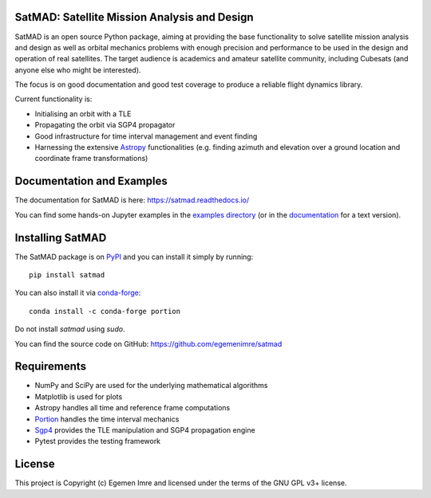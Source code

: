 SatMAD: Satellite Mission Analysis and Design
---------------------------------------------
|CircleCI Status| |Codecov Status| |Documentation Status| |Astropy Badge|

SatMAD is an open source Python package, aiming at providing the base functionality to solve
satellite mission analysis and design as well as orbital mechanics problems with enough precision and performance
to be used in the design and operation of real satellites. The target audience is academics and amateur satellite
community, including Cubesats (and anyone else who might be interested).

The focus is on good documentation and good test coverage to produce a reliable
flight dynamics library.

Current functionality is:

-   Initialising an orbit with a TLE
-   Propagating the orbit via SGP4 propagator
-   Good infrastructure for time interval management and event finding
-   Harnessing the extensive `Astropy <http://www.astropy.org>`_ functionalities
    (e.g. finding azimuth and elevation over a ground location and coordinate frame
    transformations)

Documentation and Examples
--------------------------

The documentation for SatMAD is here: https://satmad.readthedocs.io/

You can find some hands-on Jupyter examples in the
`examples directory <https://github.com/egemenimre/satmad/tree/master/docs/examples>`_ (or
in the `documentation <https://satmad.readthedocs.io/en/latest/examples.html>`_ for a
text version).

Installing SatMAD
-----------------

The SatMAD package is on `PyPI`_ and you can install it simply by running::

    pip install satmad

You can also install it via `conda-forge`_::

    conda install -c conda-forge portion

Do not install `satmad` using `sudo`.

You can find the source code on GitHub: https://github.com/egemenimre/satmad

.. _`PyPI`: https://pypi.org/project/satmad/
.. _`conda-forge`: https://github.com/conda-forge/satmad-feedstock

Requirements
------------

-   NumPy and SciPy are used for the underlying mathematical algorithms
-   Matplotlib is used for plots
-   Astropy handles all time and reference frame computations
-   `Portion <https://github.com/AlexandreDecan/portion>`_ handles the
    time interval mechanics
-   `Sgp4 <https://pypi.org/project/sgp4>`_ provides the TLE manipulation
    and SGP4 propagation engine
-   Pytest provides the testing framework


License
-------

This project is Copyright (c) Egemen Imre and licensed under
the terms of the GNU GPL v3+ license.

.. |Documentation Status| image:: https://readthedocs.org/projects/satmad/badge/?version=latest&token=645e1945f952813df0bb16427c4cf410850811214e4c7b6269e869291d7d8cc4
    :target: https://satmad.readthedocs.io/en/latest/?badge=latest
    :alt: Documentation Status

.. |Astropy Badge| image:: http://img.shields.io/badge/powered%20by-AstroPy-orange.svg?style=flat
    :target: http://www.astropy.org
    :alt: Powered by Astropy Badge

.. |CircleCI Status| image::  https://img.shields.io/circleci/build/github/egemenimre/satmad/master?logo=circleci&label=CircleCI
    :target: https://circleci.com/gh/satmad/satmad
    :alt: SatMAD CircleCI Status

.. |Codecov Status| image::  https://codecov.io/gh/egemenimre/satmad/branch/master/graph/badge.svg
    :target: https://codecov.io/gh/egemenimre/satmad
    :alt: SatMAD Codecov Status
